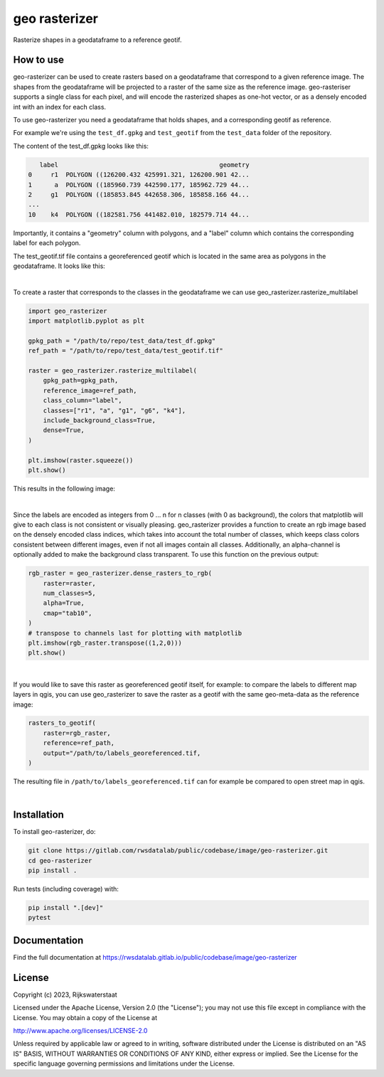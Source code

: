 ##############
geo rasterizer
##############

.. begin-inclusion-intro-marker-do-not-remove

Rasterize shapes in a geodataframe to a reference geotif.

.. end-inclusion-intro-marker-do-not-remove


.. begin-inclusion-usage-marker-do-not-remove

How to use
----------

geo-rasterizer can be used to create rasters based on a geodataframe that
correspond to a given reference image. The shapes from the geodataframe will be
projected to a raster of the same size as the reference image. geo-rasteriser
supports a single class for each pixel, and will encode the rasterized shapes as
one-hot vector, or as a densely encoded int with an index for each class.

To use geo-rasterizer you need a geodataframe that holds shapes, and a corresponding
geotif as reference.

For example we're using the ``test_df.gpkg`` and ``test_geotif`` from the ``test_data``
folder of the repository.

The content of the test_df.gpkg looks like this:

.. code::

     label                                           geometry
  0     r1  POLYGON ((126200.432 425991.321, 126200.901 42...
  1      a  POLYGON ((185960.739 442590.177, 185962.729 44...
  2     g1  POLYGON ((185853.845 442658.306, 185858.166 44...
  ...
  10    k4  POLYGON ((182581.756 441482.010, 182579.714 44...

Importantly, it contains a "geometry" column with polygons, and a "label" column
which contains the corresponding label for each polygon.

The test_geotif.tif file contains a georeferenced geotif which is located in the same
area as polygons in the geodataframe. It looks like this:

.. image:: https://gitlab.com/rwsdatalab/public/codebase/image/geo-rasterizer/-/raw/main/doc/figs/img_satellite.png

|

To create a raster that corresponds to the classes in the geodataframe we can use
geo_rasterizer.rasterize_multilabel

.. code:: python3

    import geo_rasterizer
    import matplotlib.pyplot as plt

    gpkg_path = "/path/to/repo/test_data/test_df.gpkg"
    ref_path = "/path/to/repo/test_data/test_geotif.tif"

    raster = geo_rasterizer.rasterize_multilabel(
        gpkg_path=gpkg_path,
        reference_image=ref_path,
        class_column="label",
        classes=["r1", "a", "g1", "g6", "k4"],
        include_background_class=True,
        dense=True,
    )

    plt.imshow(raster.squeeze())
    plt.show()

This results in the following image:

.. image:: https://gitlab.com/rwsdatalab/public/codebase/image/geo-rasterizer/-/raw/main/doc/figs/img_rasterized_classes.png

|

Since the labels are encoded as integers from 0 ... n for n classes (with 0 as
background), the colors that matplotlib will give to each class is not consistent or
visually pleasing. geo_rasterizer provides a function to create an rgb image based on
the densely encoded class indices, which takes into account the total number of
classes, which keeps class colors consistent between different images, even if not
all images contain all classes. Additionally, an alpha-channel is optionally added to
make the background class transparent. To use this function on the previous output:

.. code:: python3

    rgb_raster = geo_rasterizer.dense_rasters_to_rgb(
        raster=raster,
        num_classes=5,
        alpha=True,
        cmap="tab10",
    )
    # transpose to channels last for plotting with matplotlib
    plt.imshow(rgb_raster.transpose((1,2,0)))
    plt.show()

.. image:: https://gitlab.com/rwsdatalab/public/codebase/image/geo-rasterizer/-/raw/main/doc/figs/img_rgb_rasters.png

|

If you would like to save this raster as georeferenced geotif itself, for example: to
compare the labels to different map layers in qgis, you can use geo_rasterizer to
save the raster as a geotif with the same geo-meta-data as the reference image:

.. code:: python3

    rasters_to_geotif(
        raster=rgb_raster,
        reference=ref_path,
        output="/path/to/labels_georeferenced.tif,
    )

The resulting file in ``/path/to/labels_georeferenced.tif`` can for example be
compared to open street map in qgis.

.. image:: https://gitlab.com/rwsdatalab/public/codebase/image/geo-rasterizer/-/raw/main/doc/figs/img_georef_labels.png

|

.. end-inclusion-usage-marker-do-not-remove


.. begin-inclusion-installation-marker-do-not-remove

Installation
------------

To install geo-rasterizer, do:

.. code-block:: console

  git clone https://gitlab.com/rwsdatalab/public/codebase/image/geo-rasterizer.git
  cd geo-rasterizer
  pip install .

Run tests (including coverage) with:

.. code-block:: console

  pip install ".[dev]"
  pytest

.. end-inclusion-installation-marker-do-not-remove


Documentation
-------------

Find the full documentation at https://rwsdatalab.gitlab.io/public/codebase/image/geo-rasterizer

.. begin-inclusion-license-marker-do-not-remove

License
-------

Copyright (c) 2023, Rijkswaterstaat


Licensed under the Apache License, Version 2.0 (the "License");
you may not use this file except in compliance with the License.
You may obtain a copy of the License at

http://www.apache.org/licenses/LICENSE-2.0

Unless required by applicable law or agreed to in writing, software
distributed under the License is distributed on an "AS IS" BASIS,
WITHOUT WARRANTIES OR CONDITIONS OF ANY KIND, either express or implied.
See the License for the specific language governing permissions and
limitations under the License.



.. end-inclusion-license-marker-do-not-remove
